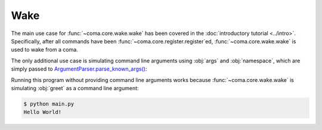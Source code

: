 Wake
====

The main use case for :func:`~coma.core.wake.wake` has been covered in the
:doc:`introductory tutorial <../intro>`. Specifically, after all commands have
been :func:`~coma.core.register.register`\ ed, :func:`~coma.core.wake.wake` is
used to wake from a coma.

The only additional use case is simulating command line arguments using
:obj:`args` and :obj:`namespace`, which are simply passed to
`ArgumentParser.parse_known_args() <https://docs.python.org/3/library/argparse.html#partial-parsing>`_:

.. code-block:: python
    :caption: main.py

    import coma

    if __name__ == "__main__":
        coma.register("greet", lambda: print("Hello World!"))
        coma.wake(["greet"])

Running this program without providing command line arguments works because
:func:`~coma.core.wake.wake` is simulating :obj:`greet` as a command line argument:

.. code-block:: console

    $ python main.py
    Hello World!
